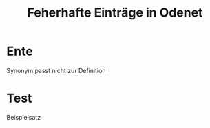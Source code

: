 #+TITLE: Feherhafte Einträge in Odenet

* Ente

Synonym passt nicht zur Definition

* Test

Beispielsatz
